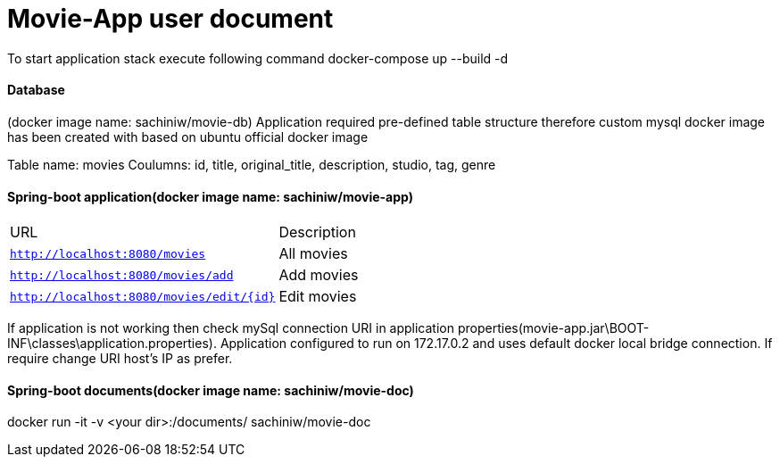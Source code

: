 = Movie-App user document


To start application stack execute following command
docker-compose up --build -d


==== Database 
(docker image name: sachiniw/movie-db)
Application required pre-defined table structure therefore custom mysql docker 
image has been created with based on ubuntu official docker image

Table name: movies
Coulumns: 
	id, title, original_title, description, studio, tag, genre
	
	
==== Spring-boot application(docker image name: sachiniw/movie-app)

|===
|URL |Description
|`http://localhost:8080/movies`
|All movies 
|`http://localhost:8080/movies/add`
|Add movies 
|`http://localhost:8080/movies/edit/{id}`
|Edit movies 
|===

If application is not working then check mySql connection URI in application
properties(movie-app.jar\BOOT-INF\classes\application.properties). 
Application configured to run on 172.17.0.2 and uses default docker local bridge connection.
If require change URI host's IP as prefer. 


==== Spring-boot documents(docker image name: sachiniw/movie-doc)
docker run -it -v <your dir>:/documents/ sachiniw/movie-doc





	
